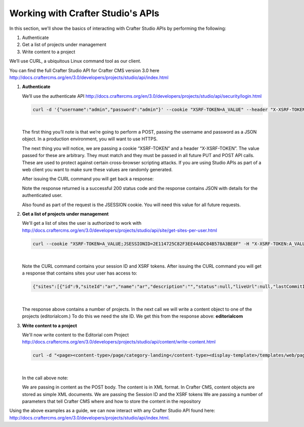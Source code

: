.. _working-with-crafter-studios-api:

==================================
Working with Crafter Studio's APIs
==================================

In this section, we'll show the basics of interacting with Crafter Studio APIs by performing the following:

#. Authenticate
#. Get a list of projects under management
#. Write content to a project

We’ll use CURL, a ubiquitous Linux command tool as our client.

You can find the full Crafter Studio API for Crafter CMS version 3.0 here
http://docs.craftercms.org/en/3.0/developers/projects/studio/api/index.html

#. **Authenticate**

   We’ll use the authenticate API
   http://docs.craftercms.org/en/3.0/developers/projects/studio/api/security/login.html

   .. code-block:: guess

       curl -d '{"username":"admin","password":"admin"}' --cookie "XSRF-TOKEN=A_VALUE" --header "X-XSRF-TOKEN:A_VALUE" --header "Content-Type: application/json" -v -X POST http://localhost:8080/studio/api/1/services/api/1/security/login.json

   |

   The first thing you’ll note is that we’re going to perform a POST, passing the username and password as a JSON object.  In a production environment, you will want to use HTTPS.

   The next thing you will notice, we are passing a cookie “XSRF-TOKEN” and a header “X-XSRF-TOKEN”.  The value passed for these are arbitrary.  They must match and they must be passed in all future PUT and POST API calls.  These are used to protect against certain cross-browser scripting attacks.  If you are using Studio APIs as part of a web client you want to make sure these values are randomly generated.

   After issuing the CURL command you will get back a response:

   .. code-block:: guess
      :linenos:

       * Trying ::1...
       * Trying 127.0.0.1...
       * Connected to localhost (127.0.0.1) port 8080 (#0)
       > POST /studio/api/1/services/api/1/security/login.json HTTP/1.1
       > Host: localhost:8080
       > User-Agent: curl/7.43.0
       > Accept: */*
       > Cookie: XSRF-TOKEN=A_VALUE
       > X-XSRF-TOKEN:A_VALUE
       > Content-Type: application/json
       > Content-Length: 39
       >
       * upload completely sent off: 39 out of 39 bytes
       < HTTP/1.1 200
       < Cache-Control: no-cache, no-store, max-age=0, must-revalidate
       < Pragma: no-cache
       < Expires: 0
       < Set-Cookie: JSESSIONID=2E114725C82F3EE44ADC04B578A3BE8F; Path=/studio; HttpOnly
       < Content-Type: application/json;charset=UTF-8
       < Content-Language: en-US
       < Transfer-Encoding: chunked
       < Date: Mon, 22 Jan 2018 21:32:48 GMT
       <
       * Connection #0 to host localhost left intact
       {"username":"admin","first_name":"admin","last_name":"admin","email":"evaladmin@example.com"}

   Note the response returned is a successful 200 status code and the response contains JSON with details for the authenticated user.

   Also found as part of the request is the JSESSION cookie.  You will need this value for all future requests.

#. **Get a list of projects under management**

   We'll get a list of sites the user is authorized to work with
   http://docs.craftercms.org/en/3.0/developers/projects/studio/api/site/get-sites-per-user.html

   .. code-block:: guess

      curl --cookie "XSRF-TOKEN=A_VALUE;JSESSIONID=2E114725C82F3EE44ADC04B578A3BE8F" -H "X-XSRF-TOKEN:A_VALUE"  -X GET http://localhost:8080/studio/api/1/services/api/1/site/get-per-user.json?username=admin

   |

   Note the CURL command contains your session ID and XSRF tokens.
   After issuing the CURL command you will get a response that contains sites your user has access to:

   .. code-block:: guess

      {"sites":[{"id":9,"siteId":"ar","name":"ar","description":"","status":null,"liveUrl":null,"lastCommitId":"951004363449cc83209f307b1e9f110dab37fed7","publishingEnabled":1,"publishingStatusMessage":"idle|Idle","lastVerifiedGitlogCommitId":null},{"id":5,"siteId":"diiot","name":"diiot","description":"","status":null,"liveUrl":null,"lastCommitId":"92d543eaa164b1ebfbdd6ce538ae028d4d6421b7","publishingEnabled":0,"publishingStatusMessage":"idle|Idle","lastVerifiedGitlogCommitId":"92d543eaa164b1ebfbdd6ce538ae028d4d6421b7"},{"id":10,"siteId":"editorialcom","name":"editorialcom","description":"","status":null,"liveUrl":null,"lastCommitId":"503d922f226e8ab821073e23ef5a229f907212a0","publishingEnabled":1,"publishingStatusMessage":"","lastVerifiedGitlogCommitId":"503d922f226e8ab821073e23ef5a229f907212a0"},{"id":3,"siteId":"flow","name":"flow","description":"","status":null,"liveUrl":null,"lastCommitId":"21923775c3a1fc778a364d47884b9ee2bb4928a5","publishingEnabled":1,"publishingStatusMessage":"idle|Idle","lastVerifiedGitlogCommitId":"21923775c3a1fc778a364d47884b9ee2bb4928a5"},{"id":8,"siteId":"vr","name":"vr","description":"","status":null,"liveUrl":null,"lastCommitId":"c67fd9dd25d1aa59ff13e3fda2a4387be50dfc69","publishingEnabled":1,"publishingStatusMessage":"idle|Idle","lastVerifiedGitlogCommitId":null}],"total":6}

   |

   The response above contains a number of projects.  In the next call we will write a content object to one of the projects (editorialcom.) To do this we need the site ID.  We get this from the response above: **editorialcom**

#. **Write content to a project**

   We'll now write content to the Editorial com Project
   http://docs.craftercms.org/en/3.0/developers/projects/studio/api/content/write-content.html

   .. code-block:: guess

      curl -d "<page><content-type>/page/category-landing</content-type><display-template>/templates/web/pages/category-landing.ftl</display-template><merge-strategy>inherit-levels</merge-strategy><file-name>index.xml</file-name><folder-name>test3</folder-name><internal-name>test3</internal-name><disabled >false</disabled></page>" --cookie "XSRF-TOKEN=A_VALUE;JSESSIONID=2E114725C82F3EE44ADC04B578A3BE8F" -H "X-XSRF-TOKEN:A_VALUE"  -X POST "http://localhost:8080/studio/api/1/services/api/1/content/write-content.json?site=editorialcom&phase=onSave&path=/site/website/test3/index.xml&fileName=index.xml&user=admin&contentType=/page/category-landing&unlock=true"

   |

   In the call above note:

   We are passing in content as the POST body.  The content is in XML format.  In Crafter CMS, content objects are stored as simple XML documents.
   We are passing the Session ID and the XSRF tokens
   We are passing a number of parameters that tell Crafter CMS where and how to store the content in the repository

Using the above examples as a guide, we can now interact with any Crafter Studio API found here:  http://docs.craftercms.org/en/3.0/developers/projects/studio/api/index.html.